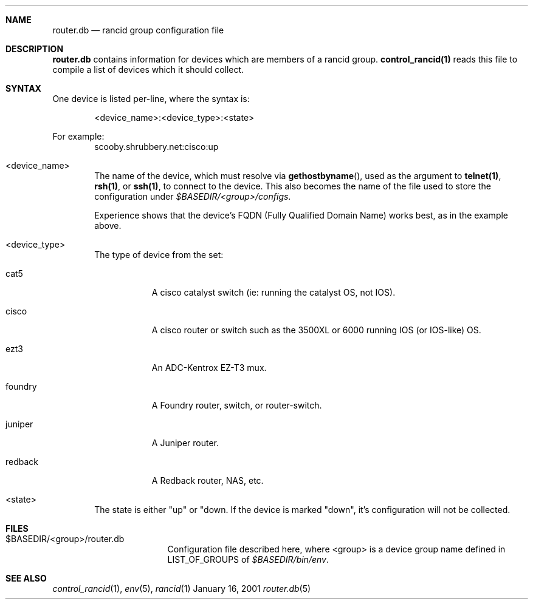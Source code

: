 .\"
.Dd January 16, 2001
.Dt router.db 5
.Sh NAME
.Nm router.db
.Nd rancid group configuration file
.Sh DESCRIPTION
.Nm
contains information for devices which are members of a rancid group.
.Ic control_rancid(1)
reads this file to compile a list of devices which it should collect.
.\"
.Sh SYNTAX
One device is listed per-line, where the syntax is:
.Pp
.D1 <device_name>:<device_type>:<state>
.Pp
For example:
.D1 scooby.shrubbery.net:cisco:up
.Pp
.Bl -tag -width flag
.\"
.It <device_name>
The name of the device, which must resolve via
.Fn "gethostbyname" ,
used as the argument to
.Ic "telnet(1)" ,
.Ic "rsh(1)" ,
or
.Ic "ssh(1)" ,
to connect to the device.  This
also becomes the name of the file used to store the configuration under
.Pa "$BASEDIR/<group>/configs" .
.Pp
Experience shows that the device's FQDN (Fully Qualified Domain Name) works
best, as in the example above.
.\"
.It <device_type>
The type of device from the set:
.Bl -tag -width foundry
.It cat5
A cisco catalyst switch (ie: running the catalyst OS, not IOS).
.It cisco
A cisco router or switch such as the 3500XL or 6000 running IOS (or IOS-like)
OS.
.It ezt3
An ADC-Kentrox EZ-T3 mux.
.It foundry
A Foundry router, switch, or router-switch.
.It juniper
A Juniper router.
.It redback
A Redback router, NAS, etc.
.El
.\"
.It <state>
The state is either "up" or "down.  If the device is marked "down", it's
configuration will not be collected.
.El
.Pp
.Sh FILES
.Bl -tag -width .BASEDIR/group/ -compact
.It $BASEDIR/<group>/router.db
Configuration file described here, where <group> is a device group name
defined in
.Ev LIST_OF_GROUPS
of
.Pa "$BASEDIR/bin/env" .
.El
.Sh SEE ALSO
.Xr control_rancid 1 ,
.Xr env 5 ,
.Xr rancid 1
